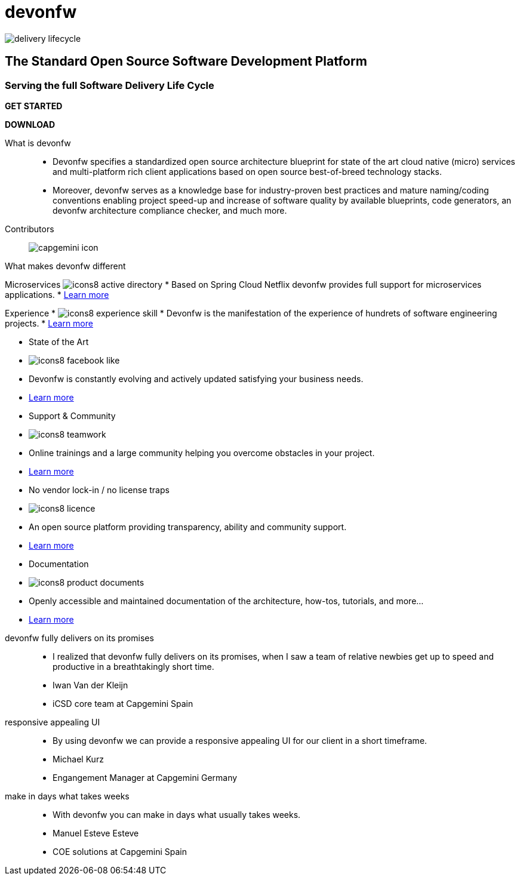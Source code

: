 :experimental:
= devonfw

[.bg-image]
image::/images/delivery-lifecycle.png[]

== The Standard Open Source Software Development Platform

=== Serving the full Software Delivery Life Cycle

[.blue-button]
btn:[GET STARTED]
[.white-button]
btn:[DOWNLOAD]

[.devonfw-intro]
What is devonfw::
  * Devonfw specifies a standardized open source architecture blueprint for state of the art cloud native (micro) services and multi-platform rich client applications based on open source best-of-breed technology stacks. 
  * Moreover, devonfw serves as a knowledge base for industry-proven best practices and mature naming/coding conventions enabling project speed-up and increase of software quality by available blueprints, code generators, an devonfw architecture compliance checker, and much more.

[.devonfw-contrib]
Contributors::
  image:../../images/capgemini-icon.svg[]

[.devonfw-diff .cards]

[.size-1-5]
What makes devonfw different::

[.custom-card]
Microservices
  image:../../images/icons8-active_directory.png[]
    * Based on Spring Cloud Netflix devonfw provides full support for microservices applications.
    * link:/index.html[Learn more]
[.custom-card]
Experience
    * image:../../images/icons8-experience_skill.png[]
    * Devonfw is the manifestation of the experience of hundrets of software engineering projects.
    * link:/index.html[Learn more]

[.custom-card]
  * State of the Art
    * image:../../images/icons8-facebook_like.png[]
    * Devonfw is constantly evolving and actively updated satisfying your business needs.
    * link:/index.html[Learn more]

[.custom-card]
  * Support & Community
    * image:../../images/icons8-teamwork.png[]
    * Online trainings and a large community helping you overcome obstacles in your project.
    * link:/index.html[Learn more]

[.custom-card]    
  * No vendor lock-in / no license traps
    * image:../../images/icons8-licence.png[]
    * An open source platform providing transparency, ability and community support.
    * link:/index.html[Learn more]

[.custom-card]
  * Documentation
    * image:../../images/icons8-product_documents.png[]
    * Openly accessible and maintained documentation of the architecture, how-tos, tutorials, and more...
    * link:/index.html[Learn more]

[.carousel]
devonfw fully delivers on its promises::
  * I realized that devonfw fully delivers on its promises, when I saw a team of relative newbies get up to speed and productive in a breathtakingly short time.
  * Iwan Van der Kleijn
  * iCSD core team at Capgemini Spain
responsive appealing UI::
  * By using devonfw we can provide a responsive appealing UI for our client in a short timeframe.
  * Michael Kurz
  * Engangement Manager at Capgemini Germany
make in days what takes weeks::
  * With devonfw you can make in days what usually takes weeks.
  * Manuel Esteve Esteve
  * COE solutions at Capgemini Spain
